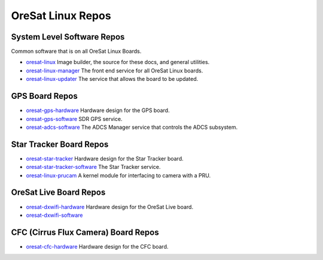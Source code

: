 OreSat Linux Repos
==================

System Level Software Repos
---------------------------

Common software that is on all OreSat Linux Boards.

- `oresat-linux`_ Image builder, the source for these docs, and general utilities.
- `oresat-linux-manager`_ The front end service for all OreSat Linux boards.
- `oresat-linux-updater`_ The service that allows the board to be updated.

GPS Board Repos
---------------

- `oresat-gps-hardware`_ Hardware design for the GPS board.
- `oresat-gps-software`_ SDR GPS service.
- `oresat-adcs-software`_ The ADCS Manager service that controls the ADCS subsystem.

Star Tracker Board Repos
------------------------

- `oresat-star-tracker`_ Hardware design for the Star Tracker board.
- `oresat-star-tracker-software`_ The Star Tracker service.
- `oresat-linux-prucam`_ A kernel module for interfacing to camera with a PRU.

OreSat Live Board Repos
-----------------------

- `oresat-dxwifi-hardware`_ Hardware design for the OreSat Live board.
- `oresat-dxwifi-software`_

CFC (Cirrus Flux Camera) Board Repos
------------------------------------

- `oresat-cfc-hardware`_ Hardware design for the CFC board.

.. OreSat repos
.. _oresat-linux: https://github.com/oresat/oresat-linux
.. _oresat-linux-manager: https://github.com/oresat/oresat-linux-manager
.. _oresat-linux-updater: https://github.com/oresat/oresat-linux-updater
.. _oresat-adcs-software: https://github.com/oresat/oresat-adcs-software
.. _oresat-gps-software: https://github.com/oresat/oresat-gps-software
.. _oresat-gps-hardware: https://github.com/oresat/oresat-gps-hardware
.. _oresat-star-tracker: https://github.com/oresat/oresat-star-tracker
.. _oresat-star-tracker-software: https://github.com/oresat/oresat-star-tracker-software
.. _oresat-dxwifi-hardware: https://github.com/oresat/oresat-dxwifi-hardware
.. _oresat-dxwifi-software: https://github.com/oresat/oresat-dxwifi-software
.. _oresat-cfc-hardware: https://github.com/oresat/oresat-cfc-hardware
.. _oresat-linux-prucam: https://github.com/oresat/oresat-linux-prucam
